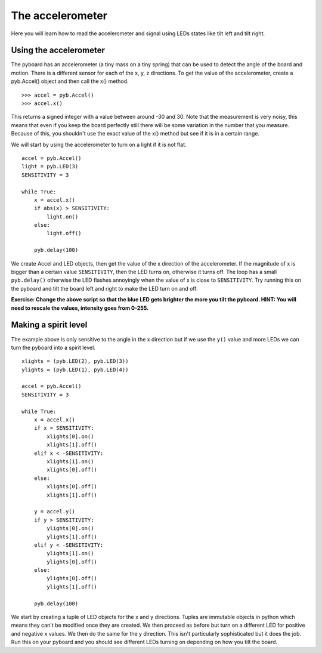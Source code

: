 The accelerometer
=================

Here you will learn how to read the accelerometer and signal using LEDs states like tilt left and tilt right.

.. invisible-code-block: python

    import pyb

Using the accelerometer
-----------------------

The pyboard has an accelerometer (a tiny mass on a tiny spring) that can be used
to detect the angle of the board and motion. There is a different sensor for
each of the x, y, z directions. To get the value of the accelerometer, create a
pyb.Accel() object and then call the x() method. ::

    >>> accel = pyb.Accel()
    >>> accel.x()

This returns a signed integer with a value between around -30 and 30. Note that
the measurement is very noisy, this means that even if you keep the board
perfectly still there will be some variation in the number that you measure.
Because of this, you shouldn't use the exact value of the x() method but see if
it is in a certain range.

We will start by using the accelerometer to turn on a light if it is not flat. ::

    accel = pyb.Accel()
    light = pyb.LED(3)
    SENSITIVITY = 3

    while True:
        x = accel.x()
        if abs(x) > SENSITIVITY:
            light.on()
        else:
            light.off()

        pyb.delay(100)

We create Accel and LED objects, then get the value of the x direction of the
accelerometer. If the magnitude of x is bigger than a certain value ``SENSITIVITY``,
then the LED turns on, otherwise it turns off. The loop has a small ``pyb.delay()``
otherwise the LED flashes annoyingly when the value of x is close to
``SENSITIVITY``. Try running this on the pyboard and tilt the board left and right
to make the LED turn on and off.

**Exercise: Change the above script so that the blue LED gets brighter the more
you tilt the pyboard.  HINT: You will need to rescale the values, intensity goes
from 0-255.**

Making a spirit level
---------------------

The example above is only sensitive to the angle in the x direction but if we
use the ``y()`` value and more LEDs we can turn the pyboard into a spirit level. ::

    xlights = (pyb.LED(2), pyb.LED(3))
    ylights = (pyb.LED(1), pyb.LED(4))

    accel = pyb.Accel()
    SENSITIVITY = 3

    while True:
        x = accel.x()
        if x > SENSITIVITY:
            xlights[0].on()
            xlights[1].off()
        elif x < -SENSITIVITY:
            xlights[1].on()
            xlights[0].off()
        else:
            xlights[0].off()
            xlights[1].off()

        y = accel.y()
        if y > SENSITIVITY:
            ylights[0].on()
            ylights[1].off()
        elif y < -SENSITIVITY:
            ylights[1].on()
            ylights[0].off()
        else:
            ylights[0].off()
            ylights[1].off()

        pyb.delay(100)

We start by creating a tuple of LED objects for the x and y directions. Tuples
are immutable objects in python which means they can't be modified once they are
created. We then proceed as before but turn on a different LED for positive and
negative x values. We then do the same for the y direction. This isn't
particularly sophisticated but it does the job. Run this on your pyboard and you
should see different LEDs turning on depending on how you tilt the board.
